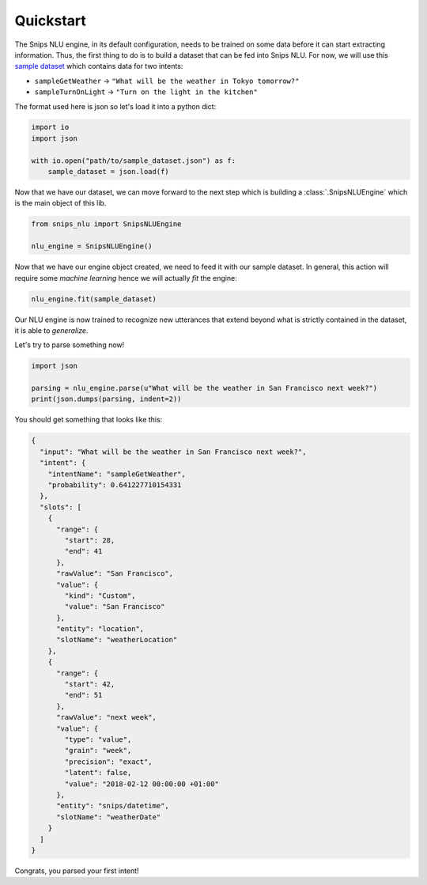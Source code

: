 .. _quickstart:

Quickstart
==========

The Snips NLU engine, in its default configuration, needs to be trained on
some data before it can start extracting information. Thus, the first thing to
do is to build a dataset that can be fed into Snips NLU.
For now, we will use this `sample dataset`_ which contains data for two intents:

- ``sampleGetWeather`` -> ``"What will be the weather in Tokyo tomorrow?"``
- ``sampleTurnOnLight`` -> ``"Turn on the light in the kitchen"``

The format used here is json so let's load it into a python dict:

.. code-block:: python

    import io
    import json

    with io.open("path/to/sample_dataset.json") as f:
        sample_dataset = json.load(f)

Now that we have our dataset, we can move forward to the next step which is
building a :class:`.SnipsNLUEngine` which is the main object of this lib.

.. code-block:: python

    from snips_nlu import SnipsNLUEngine

    nlu_engine = SnipsNLUEngine()

Now that we have our engine object created, we need to feed it with our sample
dataset. In general, this action will require some *machine learning* hence we
will actually *fit* the engine:

.. code-block:: python

    nlu_engine.fit(sample_dataset)


Our NLU engine is now trained to recognize new utterances that extend beyond
what is strictly contained in the dataset, it is able to *generalize*.

Let's try to parse something now!

.. code-block:: python

    import json

    parsing = nlu_engine.parse(u"What will be the weather in San Francisco next week?")
    print(json.dumps(parsing, indent=2))


You should get something that looks like this:

.. code-block:: json

    {
      "input": "What will be the weather in San Francisco next week?",
      "intent": {
        "intentName": "sampleGetWeather",
        "probability": 0.641227710154331
      },
      "slots": [
        {
          "range": {
            "start": 28,
            "end": 41
          },
          "rawValue": "San Francisco",
          "value": {
            "kind": "Custom",
            "value": "San Francisco"
          },
          "entity": "location",
          "slotName": "weatherLocation"
        },
        {
          "range": {
            "start": 42,
            "end": 51
          },
          "rawValue": "next week",
          "value": {
            "type": "value",
            "grain": "week",
            "precision": "exact",
            "latent": false,
            "value": "2018-02-12 00:00:00 +01:00"
          },
          "entity": "snips/datetime",
          "slotName": "weatherDate"
        }
      ]
    }

Congrats, you parsed your first intent!


.. _sample dataset: https://github.com/snipsco/snips-nlu/blob/master/samples/sample_dataset.json